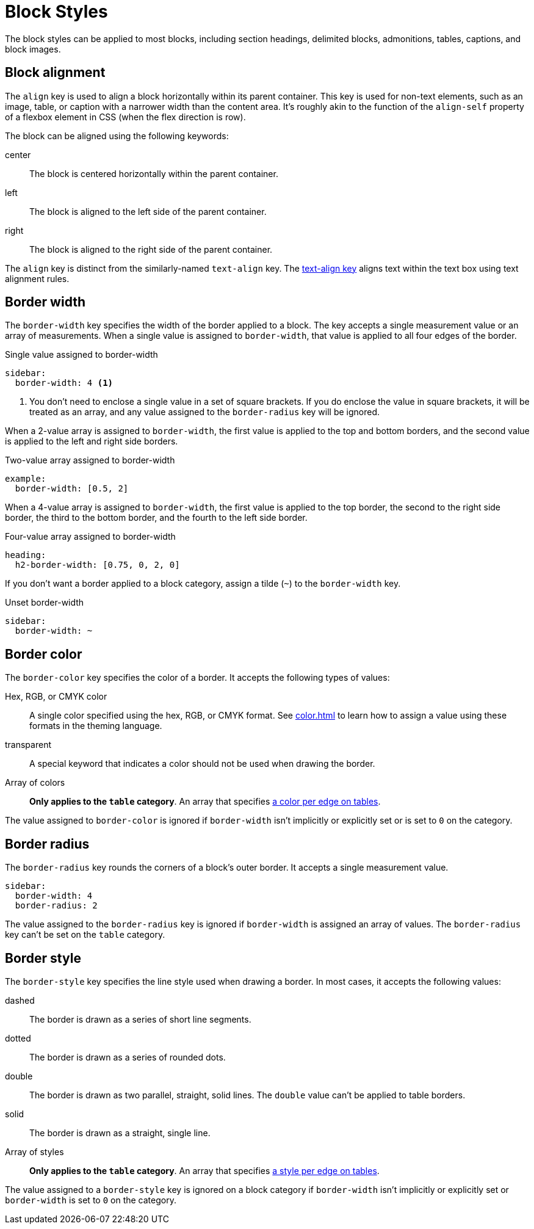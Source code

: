 = Block Styles
:description: The theming language provides numerous keys for arranging blocks and styling their borders.

The block styles can be applied to most blocks, including section headings, delimited blocks, admonitions, tables, captions, and block images.

[#align]
== Block alignment

The `align` key is used to align a block horizontally within its parent container.
This key is used for non-text elements, such as an image, table, or caption with a narrower width than the content area.
It's roughly akin to the function of the `align-self` property of a flexbox element in CSS (when the flex direction is row).

The block can be aligned using the following keywords:

center:: The block is centered horizontally within the parent container.
left:: The block is aligned to the left side of the parent container.
right:: The block is aligned to the right side of the parent container.

The `align` key is distinct from the similarly-named `text-align` key.
The xref:text.adoc#text-align[text-align key] aligns text within the text box using text alignment rules.

[#border-width]
== Border width

The `border-width` key specifies the width of the border applied to a block.
The key accepts a single measurement value or an array of measurements.
When a single value is assigned to `border-width`, that value is applied to all four edges of the border.

.Single value assigned to border-width
[,yaml]
----
sidebar:
  border-width: 4 <1>
----
<1> You don't need to enclose a single value in a set of square brackets.
If you do enclose the value in square brackets, it will be treated as an array, and any value assigned to the `border-radius` key will be ignored.

When a 2-value array is assigned to `border-width`, the first value is applied to the top and bottom borders, and the second value is applied to the left and right side borders.

.Two-value array assigned to border-width
[,yaml]
----
example:
  border-width: [0.5, 2]
----

When a 4-value array is assigned to `border-width`, the first value is applied to the top border, the second to the right side border, the third to the bottom border, and the fourth to the left side border.

.Four-value array assigned to border-width
[,yaml]
----
heading:
  h2-border-width: [0.75, 0, 2, 0]
----

If you don't want a border applied to a block category, assign a tilde (`~`) to the `border-width` key.

.Unset border-width
[,yaml]
----
sidebar:
  border-width: ~
----

[#border-color]
== Border color

The `border-color` key specifies the color of a border.
It accepts the following types of values:

Hex, RGB, or CMYK color:: A single color specified using the hex, RGB, or CMYK format.
See xref:color.adoc[] to learn how to assign a value using these formats in the theming language.
transparent:: A special keyword that indicates a color should not be used when drawing the border.
Array of colors:: *Only applies to the `table` category*.
An array that specifies xref:tables.adoc#border-color[a color per edge on tables].

The value assigned to `border-color` is ignored if `border-width` isn't implicitly or explicitly set or is set to `0` on the category.

[#radius]
== Border radius

The `border-radius` key rounds the corners of a block's outer border.
It accepts a single measurement value.

[,yaml]
----
sidebar:
  border-width: 4
  border-radius: 2
----

The value assigned to the `border-radius` key is ignored if `border-width` is assigned an array of values.
The `border-radius` key can't be set on the `table` category.

[#border-style]
== Border style

The `border-style` key specifies the line style used when drawing a border.
In most cases, it accepts the following values:

dashed:: The border is drawn as a series of short line segments.
dotted:: The border is drawn as a series of rounded dots.
double:: The border is drawn as two parallel, straight, solid lines.
The `double` value can't be applied to table borders.
solid:: The border is drawn as a straight, single line.
Array of styles:: *Only applies to the `table` category*.
An array that specifies xref:tables.adoc#border-style[a style per edge on tables].

The value assigned to a `border-style` key is ignored on a block category if `border-width` isn't implicitly or explicitly set or `border-width` is set to `0` on the category.


